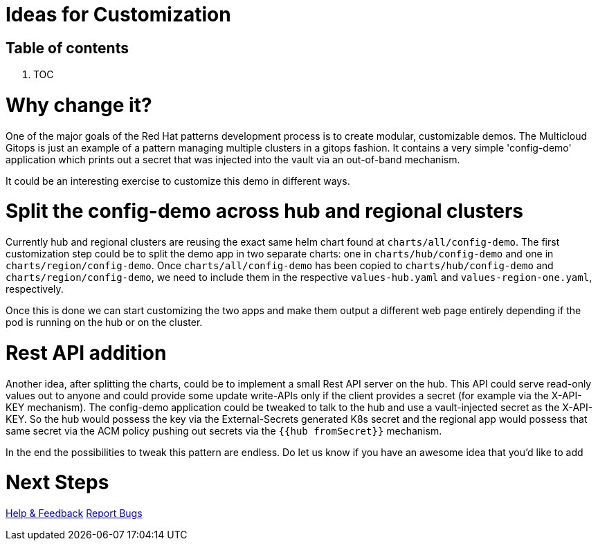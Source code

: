 // Module included in the following assemblies:
//
// * multicloud-gitops/multicloud-gitops-pattern.adoc

:_content-type: REFERENCE
[id="mcg-ideas-for-customization_{context}"]
= Ideas for Customization
:doctype: book
:grand_parent: Patterns
:nav_order: 6
:parent: Multicloud GitOps

[.no_toc]
[discrete]
[id="table-of-contents-ideas-for-customization"]
== Table of contents

. TOC

= Why change it?

One of the major goals of the Red Hat patterns development process is to create modular, customizable demos. The Multicloud Gitops is just an example of a pattern managing multiple clusters in a gitops fashion. It contains a very simple 'config-demo' application which prints out a secret that was injected into the vault via an out-of-band mechanism.

It could be an interesting exercise to customize this demo in different ways.

= Split the config-demo across hub and regional clusters

Currently hub and regional clusters are reusing the exact same helm chart found at `charts/all/config-demo`. The first customization step could be to split the demo app in two separate charts: one in `charts/hub/config-demo` and one in `charts/region/config-demo`. Once `charts/all/config-demo` has been copied to `charts/hub/config-demo` and `charts/region/config-demo`, we need to include them in the respective `values-hub.yaml` and `values-region-one.yaml`, respectively.

Once this is done we can start customizing the two apps and make them output a different web page entirely depending if the pod is running on the hub or on the cluster.

= Rest API addition

Another idea, after splitting the charts, could be to implement a small Rest API server on the hub. This API could serve read-only values out to anyone and could provide some update write-APIs only if the client provides a secret (for example via the X-API-KEY mechanism). The config-demo application could be tweaked to talk to the hub and use a vault-injected secret as the X-API-KEY. So the hub would possess the key via the External-Secrets generated K8s secret and the regional app would possess that same secret via the ACM policy pushing out secrets via the `{{hub fromSecret}}` mechanism.

In the end the possibilities to tweak this pattern are endless. Do let us know if you have an awesome idea that you'd like to add

= Next Steps

https://groups.google.com/g/hybrid-cloud-patterns[Help & Feedback]
https://github.com/hybrid-cloud-patterns/multicloud-gitops/issues[Report Bugs]
